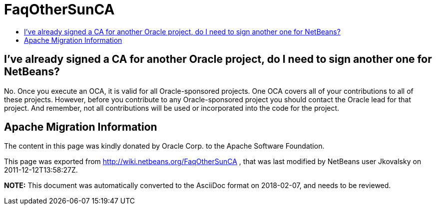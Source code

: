 // 
//     Licensed to the Apache Software Foundation (ASF) under one
//     or more contributor license agreements.  See the NOTICE file
//     distributed with this work for additional information
//     regarding copyright ownership.  The ASF licenses this file
//     to you under the Apache License, Version 2.0 (the
//     "License"); you may not use this file except in compliance
//     with the License.  You may obtain a copy of the License at
// 
//       http://www.apache.org/licenses/LICENSE-2.0
// 
//     Unless required by applicable law or agreed to in writing,
//     software distributed under the License is distributed on an
//     "AS IS" BASIS, WITHOUT WARRANTIES OR CONDITIONS OF ANY
//     KIND, either express or implied.  See the License for the
//     specific language governing permissions and limitations
//     under the License.
//

= FaqOtherSunCA
:page-layout: wiki
:page-tags: wiki, devfaq, needsreview
:jbake-status: published
:keywords: Apache NetBeans wiki FaqOtherSunCA
:description: Apache NetBeans wiki FaqOtherSunCA
:toc: left
:toc-title:
:page-syntax: true

== I've already signed a CA for another Oracle project, do I need to sign another one for NetBeans?

No. Once you execute an OCA, it is valid for all Oracle-sponsored projects. One OCA covers all of your contributions to all of these projects. However, before you
contribute to any Oracle-sponsored project you should contact the Oracle lead for that project. And remember, not all contributions will be used or incorporated into the code for the project.

== Apache Migration Information

The content in this page was kindly donated by Oracle Corp. to the
Apache Software Foundation.

This page was exported from link:http://wiki.netbeans.org/FaqOtherSunCA[http://wiki.netbeans.org/FaqOtherSunCA] , 
that was last modified by NetBeans user Jkovalsky 
on 2011-12-12T13:58:27Z.


*NOTE:* This document was automatically converted to the AsciiDoc format on 2018-02-07, and needs to be reviewed.
